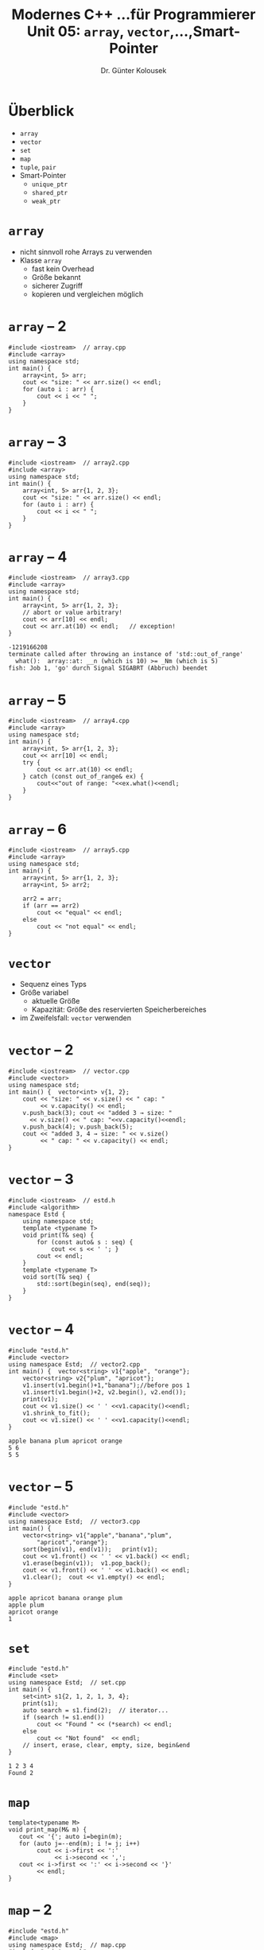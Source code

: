 #+TITLE: Modernes C++\linebreak \small...für Programmierer \hfill Unit 05: =array=, =vector=,...,Smart-Pointer
#+AUTHOR: Dr. Günter Kolousek
#+OPTIONS: H:1 toc:nil
#+LATEX_CLASS: beamer
#+LATEX_CLASS_OPTIONS: [presentation]
#+BEAMER_THEME: Execushares
#+COLUMNS: %45ITEM %10BEAMER_ENV(Env) %10BEAMER_ACT(Act) %4BEAMER_COL(Col) %8BEAMER_OPT(Opt)

#+LATEX_HEADER:\usepackage{pgfpages}
# +LATEX_HEADER:\pgfpagesuselayout{2 on 1}[a4paper,border shrink=5mm]
# +LATEX: \mode<handout>{\setbeamercolor{background canvas}{bg=black!5}}
#+LATEX_HEADER:\usepackage{xspace}
#+LATEX: \newcommand{\cpp}{C++\xspace}
#+LATEX: \newcommand{\cppXVII}{C++17\xspace}
#+LATEX: \newcommand{\cppXIV}{C++14\xspace}

* Überblick
- =array=
- =vector=
- =set=
- =map=
- =tuple=, =pair=
- Smart-Pointer
  - =unique_ptr=
  - =shared_ptr=
  - =weak_ptr=

* =array=
- nicht sinnvoll rohe Arrays zu verwenden
- Klasse =array=
  - fast kein Overhead
  - Größe bekannt
  - sicherer Zugriff
  - kopieren und vergleichen möglich

* =array= -- 2
#+header: :exports both :results output :tangle src/array.cpp :flags -std=c++1y -Ofast
#+begin_src C++
#include <iostream>  // array.cpp
#include <array>
using namespace std;
int main() {
    array<int, 5> arr;
    cout << "size: " << arr.size() << endl;
    for (auto i : arr) {
        cout << i << " ";
    }
}
#+end_src

* =array= -- 3
#+header: :exports both :results output :tangle src/array2.cpp :flags -std=c++1y -Ofast
#+begin_src C++
#include <iostream>  // array2.cpp
#include <array>
using namespace std;
int main() {
    array<int, 5> arr{1, 2, 3};
    cout << "size: " << arr.size() << endl;
    for (auto i : arr) {
        cout << i << " ";
    }
}
#+end_src

#+RESULTS:
: size: 5
: 1 2 3 0 0


* =array= -- 4
#+header: :exports code :results output :tangle src/array3.cpp :flags -std=c++1y
#+begin_src C++
#include <iostream>  // array3.cpp
#include <array>
using namespace std;
int main() {
    array<int, 5> arr{1, 2, 3};
    // abort or value arbitrary!
    cout << arr[10] << endl;
    cout << arr.at(10) << endl;   // exception!
}
#+end_src

: -1219166208
: terminate called after throwing an instance of 'std::out_of_range'
:   what():  array::at: __n (which is 10) >= _Nm (which is 5)
: fish: Job 1, 'go' durch Signal SIGABRT (Abbruch) beendet

* =array= -- 5
#+header: :exports both :results output :tangle src/array4.cpp :flags -std=c++1y
#+begin_src C++
#include <iostream>  // array4.cpp
#include <array>
using namespace std;
int main() {
    array<int, 5> arr{1, 2, 3};
    cout << arr[10] << endl;
    try {
        cout << arr.at(10) << endl;
    } catch (const out_of_range& ex) {
        cout<<"out of range: "<<ex.what()<<endl;
    }
}
#+end_src

#+RESULTS:
: 1
: error 'out of range': array::at: __n (which is 10) >= _Nm (which is 5)

* =array= -- 6
#+header: :exports both :results output :tangle src/array5.cpp :flags -std=c++1y
#+begin_src C++
#include <iostream>  // array5.cpp
#include <array>
using namespace std;
int main() {
    array<int, 5> arr{1, 2, 3};
    array<int, 5> arr2;

    arr2 = arr;
    if (arr == arr2)
        cout << "equal" << endl;
    else
        cout << "not equal" << endl;
}
#+end_src

#+RESULTS:
: equal

* =vector=
- Sequenz eines Typs
- Größe variabel
  - aktuelle Größe
  - Kapazität: Größe des reservierten Speicherbereiches
- im Zweifelsfall: =vector= verwenden

* =vector= -- 2
\vspace{1.5em}
#+header: :exports both :results output :tangle src/vector.cpp :flags -std=c++1y
#+begin_src C++
#include <iostream>  // vector.cpp
#include <vector>
using namespace std;
int main() {  vector<int> v{1, 2};
    cout << "size: " << v.size() << " cap: "
         << v.capacity() << endl;
    v.push_back(3); cout << "added 3 → size: "
      << v.size() << " cap: "<<v.capacity()<<endl;
    v.push_back(4); v.push_back(5);
    cout << "added 3, 4 → size: " << v.size()
         << " cap: " << v.capacity() << endl;
}
#+end_src

#+RESULTS:
: size: 2 cap: 2
: added 3 → size: 3 cap: 4
: added 3, 4 → size: 5 cap: 8

* =vector= -- 3
\vspace{1.5em}
#+header: :exports code :tangle src/estd.h :flags -std=c++1y :main no
#+begin_src C++
#include <iostream>  // estd.h
#include <algorithm>
namespace Estd {
    using namespace std;
    template <typename T>
    void print(T& seq) {
        for (const auto& s : seq) {
            cout << s << ' '; }
        cout << endl;
    }
    template <typename T>
    void sort(T& seq) {
        std::sort(begin(seq), end(seq));
    }
}
#+end_src

* =vector= -- 4
\vspace{1.5em}
#+header: :exports code :tangle src/vector2.cpp :flags -std=c++1y
#+begin_src C++
#include "estd.h"
#include <vector>
using namespace Estd;  // vector2.cpp
int main() {  vector<string> v1{"apple", "orange"};
    vector<string> v2{"plum", "apricot"};
    v1.insert(v1.begin()+1,"banana");//before pos 1
    v1.insert(v1.begin()+2, v2.begin(), v2.end());
    print(v1);
    cout << v1.size() << ' ' <<v1.capacity()<<endl;
    v1.shrink_to_fit();
    cout << v1.size() << ' ' <<v1.capacity()<<endl;
}
#+end_src

: apple banana plum apricot orange
: 5 6
: 5 5

* =vector= -- 5
\vspace{1.7em}
#+header: :exports code :tangle src/vector3.cpp :flags -std=c++1y
#+begin_src C++
#include "estd.h"
#include <vector>
using namespace Estd;  // vector3.cpp
int main() {
    vector<string> v1{"apple","banana","plum",
        "apricot","orange"};
    sort(begin(v1), end(v1));   print(v1);
    cout << v1.front() << ' ' << v1.back() << endl;
    v1.erase(begin(v1));  v1.pop_back();
    cout << v1.front() << ' ' << v1.back() << endl;
    v1.clear();  cout << v1.empty() << endl;
}
#+end_src

#+RESULTS:

: apple apricot banana orange plum
: apple plum
: apricot orange
: 1

* =set=
\vspace{1.5em}
#+header: :exports code :tangle src/set.cpp :flags -std=c++1y
#+begin_src C++
#include "estd.h"
#include <set>
using namespace Estd;  // set.cpp
int main() {
    set<int> s1{2, 1, 2, 1, 3, 4};
    print(s1);
    auto search = s1.find(2);  // iterator...
    if (search != s1.end())
        cout << "Found " << (*search) << endl;
    else
        cout << "Not found"  << endl;
    // insert, erase, clear, empty, size, begin&end
}
#+end_src

#+RESULTS:

: 1 2 3 4
: Found 2

* =map=
#+header: :exports code :tangle src/print_map.h :flags -std=c++1y :main no
#+begin_src C++
template<typename M>
void print_map(M& m) {
   cout << '{'; auto i=begin(m);
   for (auto j=--end(m); i != j; i++)
        cout << i->first << ':'
             << i->second << ',';
   cout << i->first << ':' << i->second << '}'
        << endl;
}
#+end_src

* =map= -- 2
\vspace{1.5em}
#+header: :exports code :tangle src/map.cpp :flags -std=c++1y
#+begin_src C++
#include "estd.h"
#include <map>
using namespace Estd;  // map.cpp
#include "print_map.h"
int main() {
    map<string, int> pb{{"maxi",123},{"mini",999}};
    pb["otto"]=475; pb["maxi"]=112; print_map(pb);
    try {
        cout << pb.at("xxx") << endl;
    } catch (...) { cout << "not found! "; }
    cout << pb["xxx"] << ' ';
    cout << pb.at("xxx") << endl;  // found!
}
#+end_src

: {maxi:112,mini:999,otto:475}
: not found! 0 0

* =pair=
\vspace{1em}
\small
#+header: :exports both :results output :tangle src/pair.cpp :flags -std=c++1y
#+begin_src C++
#include <iostream>  // pair.cpp
#include <utility>
using namespace std;
using namespace std::literals;  // can be ommitted (maybe...)
int main() {
    auto key{make_pair(1234, "Maxi Muster"s)};
    get<0>(key) = 4711;  // look it will be modified
    cout << '(' << key.first << ", "
                << key.second << ')' << endl;
    // error if multiple identical types:
    cout << '(' << get<0>(key) << ", "
                << get<string>(key) << ')';
    int id;
    string name;
    tie(id, name) = key;
    cout << endl << id << ", " << name;
}
#+end_src

* =tuple=
\vspace{1em}
\small
#+header: :exports both :results output :tangle src/tuple.cpp :flags -std=c++1y
#+begin_src C++
#include <iostream>  // tuple.cpp
#include <tuple>
using namespace std;
using namespace std::literals;  // can be ommitted (maybe...)
int main() {
  auto key{make_tuple(1234,"Maxi Muster"s,'A')};
  get<0>(key) = 4711;  // look it will be modified
  // error if multiple identical types:
  cout << '(' << get<int>(key) << ", "
       << get<string>(key) << ", "
       << get<char>(key) << ')';
  int id;   string name;  char type;
  tie(id, name, type) = key; // tuple unpacking...
}
#+end_src

#+RESULTS:
: (4711, Maxi Muster, A)

* Smart-Pointer
+ simuliert /raw pointer/ ("roher Zeiger")
+ zusätzlich "Garbage Collection"
+ in \cpp mittels /reference counting/

* Smart-Pointer -- 2
\vspace{1.5em}
- =unique_ptr=
  - übernimmt Verantwortung
    - d.h. "besitzt" Speicherobjekt
    - Löschung des Speicherobjektes wenn =unique_ptr= gelöscht wird
  - kann nicht kopiert werden
  - Einsatz: wenn keine mehrfachen Verweise auf ein Speicherobjekt
- =shared_ptr=
  - teilt sich Verantwortung
    - d.h. "besitzt" Speicherobjekt nur zum Teil/gar nicht
    - Löschung des Speicherobjektes wenn /letzter/ =shared_ptr= gelöscht wird
  - kann kopiert werden
  - Einsatz: wenn mehrfache Verweise auf ein Objekt

* Smart-Pointer -- 3
- =weak_ptr=
  - übernimmt keine Verantwortung
    - d.h. "besitzt" Speicherobjekt überhaupt nicht
    - keine Löschung
    - Zugriff nur über =shared_ptr= mittels =lock()=
  - kann kopiert werden
  - Einsatz: zum Aufbrechen von Zyklen

* =unique_ptr=
\vspace{1.5em}
#+header: :exports code :results output :tangle src/uniqueptr.cpp :flags -std=c++1y -Ofast
#+BEGIN_SRC C++
#include <iostream>  // uniqueptr.cpp
#include <memory>
using namespace std;
void use_ptr(int* pi) {
    cout << *pi << endl;
    // delete here?
}
int main() {
    {
        int* pi{new int{1}};
        use_ptr(pi);
        // delete here?
    }
    // no delete → memory leak!
}
#+END_SRC

: 1

* =unique_ptr= -- 2

#+header: :exports code :results output :tangle src/uniqueptr2.cpp :flags -std=c++1y -Ofast
#+BEGIN_SRC C++
#include <iostream>  // uniqueptr2.cpp
#include <memory>
using namespace std;
int main() {
    {
        unique_ptr<int> upi{new int{1}};
        cout << *upi << endl;  // like a raw ptr
    }
    // delete done!
}
#+END_SRC

: 1

* =unique_ptr= -- 3
\vspace{1.5em}
#+header: :exports code :results output :tangle src/uniqueptr3.cpp :flags -std=c++1y -Ofast
#+BEGIN_SRC C++
#include <iostream>  // uniqueptr3.cpp
#include <memory>
using namespace std;
// void use_ptr(unique_ptr<int> upi) {  // error
void use_ptr(unique_ptr<int>& upi) {
    cout << *upi << endl;  // want to free here?
}
int main() {
    {
        unique_ptr<int> upi{new int{1}};
        use_ptr(upi);
    }  // deleted → no memory leak
}
#+END_SRC

: 1

* =unique_ptr= -- 4
#+header: :exports code :results output :tangle src/uniqueptr4.cpp :flags -std=c++1y -Ofast
#+BEGIN_SRC C++
#include <iostream>  // uniqueptr4.cpp
#include <memory>
using namespace std;
void use_ptr(unique_ptr<int> upi) {
    cout << *upi << ' ';
    // deleted→no memory leak
}
int main() {
    unique_ptr<int> upi{new int{1}};
    use_ptr(move(upi));
    cout << ((upi.get()==nullptr) ? 0:*upi)<< endl;
}
#+END_SRC

: 1 0

* =unique_ptr= -- 5
\vspace{1em}
#+header: :exports code :results output :tangle src/uniqueptr5.cpp :flags -std=c++1y -Ofast
#+BEGIN_SRC C++
#include <iostream>  // uniqueptr5.cpp
#include <memory>
using namespace std;
class Game {
    // assumptions: constructor
    //    - gets one argument (see below)
    //    - may throw exception!
};
void use_ptr(unique_ptr<Game> a,
             unique_ptr<Game> b) {};

int main() {
    // memory leak possible (until C++14)
    use_ptr(unique_ptr<Game>{new Game{1}},
            unique_ptr<Game>{new Game{2}});
}
#+END_SRC

* =unique_ptr= -- 6
- Auswertung der Ausdrücke in beliebiger Reihenfolge!
- Daher folgende Auswertung möglich:
  a. Speicher für erstes =Game= anfordern
  b. Konstruktor für erstes =Game= ausführen
  c. Speicher für zweites =Game= anfordern
  d. Konstruktor für zweites =Game= ausführen
  e. =unique_ptr<Game>= für erstes =Game= anlegen
  f. =unique_ptr<Game>= für zweites =Game= anlegen
  g. =use_ptr= aufrufen
- Problem
  - Speicher für zweites =Game= nicht vorhanden
  - Konstruktor für zweites =Game= wirft Exception

* =unique_ptr= -- 7
\vspace{1.5em}
- Zwei Lösungen:
  - Zerlegung in mehrere Anweisungen
    #+BEGIN_SRC C++
    unique_ptr<Game> game1{1};
    unique_ptr<Game> game2{2};
    use_ptr(move(game1), move(game2));
    #+end_src
  - Ab \cppXIV \to (fast) *immer* verwenden!
    #+begin_src C++
    use_ptr(make_unique<Game>(1),
            make_unique<Game>(2));
    #+end_src
- Ab \cppXVII
  - Auswertungsreihenfolge noch immer nicht spezifiziert, aber
    - jeder Parameter ist voll ausgewertet bevor ein anderer Parameter
      wird ausgewertet
  - =f(x).g(y).h(z)= ... jetzt: =x= vor =y= vor =z=
  - operator overlading: Auswertung gemäß der Reihenfolge des eingebauten
    Operators: =cout <​< f() <​< g() <​< h();= ... jetzt: =f()= vor =g()= vor =h()=

* =shared_ptr=
\vspace{1.5em}
#+header: :exports code :results output :tangle src/sharedptr.cpp :flags -std=c++1y -Ofast
#+BEGIN_SRC C++
#include <iostream>  // sharedptr.cpp
#include <memory>
using namespace std;

int main() {
    shared_ptr<int> spi{new int{1}};
    cout << spi.use_count() << ' ';
    {
        shared_ptr<int> spi2{spi};
        cout << spi2.use_count() << ' ';
    }
    cout << spi.use_count() << endl;
}
#+END_SRC

: 1 2 1

* =shared_ptr= -- 2
\vspace{1.5em}
#+header: :exports code :results output :tangle src/sharedptr2.cpp :flags -std=c++1y -Ofast
#+BEGIN_SRC C++
#include <iostream>  // sharedptr2.cpp
#include <memory>
using namespace std;
struct Person {
    shared_ptr<Person> spouse;
    ~Person() { cout << "destructed!" << ' '; }
};
int main() { // guideline: use make_shared !!!
  shared_ptr<Person> p1{make_shared<Person>()};
  shared_ptr<Person> p2{make_shared<Person>()};
  cout<<p1.use_count()<<' '<<p2.use_count()<<endl;
}
#+END_SRC

: 1 1
: destructed! destructed!

* =shared_ptr= -- 3
\vspace{1.7em}
#+header: :exports code :results output :tangle src/sharedptr3.cpp :flags -std=c++1y -Ofast
#+BEGIN_SRC C++
#include <iostream>  // sharedptr3.cpp
#include <memory>
using namespace std;
struct Person {
    shared_ptr<Person> spouse;
    ~Person() { cout << "destructed!" << ' '; }
};
int main() {
  shared_ptr<Person> p1{make_shared<Person>()};
  shared_ptr<Person> p2{make_shared<Person>()};
  p1->spouse = p2;
  p2->spouse = p1;
  cout<<p1.use_count()<<' '<<p2.use_count()<<endl;
}
#+END_SRC

: 2 2

* =shared_ptr= -- 4
\vspace{1.7em}
#+header: :exports both :results output :tangle src/sharedptr4.cpp :flags -std=c++1y -Ofast
#+BEGIN_SRC C++
#include <iostream>  // sharedptr4.cpp
#include <memory>
using namespace std;
struct Person {
    weak_ptr<Person> spouse;
    ~Person() { cout << "destructed!" << ' '; }
};
int main() {
  shared_ptr<Person> p1{make_shared<Person>()};
  shared_ptr<Person> p2{make_shared<Person>()};
  p1->spouse = p2;   p2->spouse = p1;
  cout<<p1.use_count()<<' '<<p2.use_count()<<endl;
}
#+END_SRC

#+RESULTS:
: 1 1
: destructed! destructed!

* =weak_ptr=
\vspace{1.7em}
#+header: :exports both :results output :tangle src/weakptr1.cpp :flags -std=c++1y -Ofast
#+BEGIN_SRC C++
#include <memory>    // weakptr1.cpp
#include <iostream>
using namespace std;
int main() {
    weak_ptr<int> wpi;
    {
        auto spi{make_shared<int>(1)};
        wpi = spi;
        cout << *wpi.lock() << ' ';  // shared_ptr!
    }
    // cout << *wpi << endl;  // error!
    // * undefined on nullptr:
    // cout << *wpi.lock() << endl;  // segfault!
    cout << wpi.lock().get() << endl;  // nullptr!
}
#+end_src

#+RESULTS:

* =weak_ptr= -- 2
\vspace{1.7em}
#+header: :exports both :results output :tangle src/weakptr2.cpp :flags -std=c++1y -Ofast
#+BEGIN_SRC C++
#include <memory>    // weakptr2.cpp
#include <iostream>
using namespace std;
void use_ptr(weak_ptr<int> wpi) {
    cout << *wpi.lock() << ' ';
}
int main() {
    weak_ptr<int> wpi;
    auto spi{make_shared<int>(1)};
    wpi = spi;
    use_ptr(wpi);  // can be copied
    use_ptr(move(wpi));  // but also moved
    // cout << *wpi.lock() << endl;  // segfault!
}
#+end_src

#+RESULTS:
: 1 1

* =weak_ptr= -- 3
\vspace{1.7em}
#+header: :exports both :results output :tangle src/weakptr3.cpp :flags -std=c++1y -Ofast
#+BEGIN_SRC C++
#include <memory>    // weakptr3.cpp
#include <iostream>
using namespace std;

int main() {
    shared_ptr<int> spi{new int{42}};
    weak_ptr<int> wpi{spi};  // init possible
    spi.reset();  // does not own anymore
    try {  // the other way around:
        shared_ptr<int> spi2{wpi};
    } catch(const std::bad_weak_ptr& e) {
        cout << e.what() << '\n';
    }
}
#+end_src

#+RESULTS:
: bad_weak_ptr
